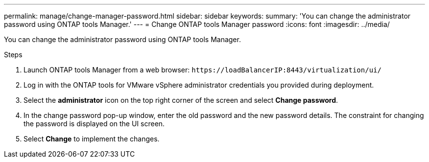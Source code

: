 ---
permalink: manage/change-manager-password.html
sidebar: sidebar
keywords:
summary: 'You can change the administrator password using ONTAP tools Manager.'
---
= Change ONTAP tools Manager password
:icons: font
:imagesdir: ../media/

[.lead]
You can change the administrator password using ONTAP tools Manager.

.Steps

. Launch ONTAP tools Manager from a web browser: `\https://loadBalancerIP:8443/virtualization/ui/` 
. Log in with the ONTAP tools for VMware vSphere administrator credentials you provided during deployment.
. Select the *administrator* icon on the top right corner of the screen and select *Change password*.
. In the change password pop-up window, enter the old password and the new password details. The constraint for changing the password is displayed on the UI screen.
. Select *Change* to implement the changes. 